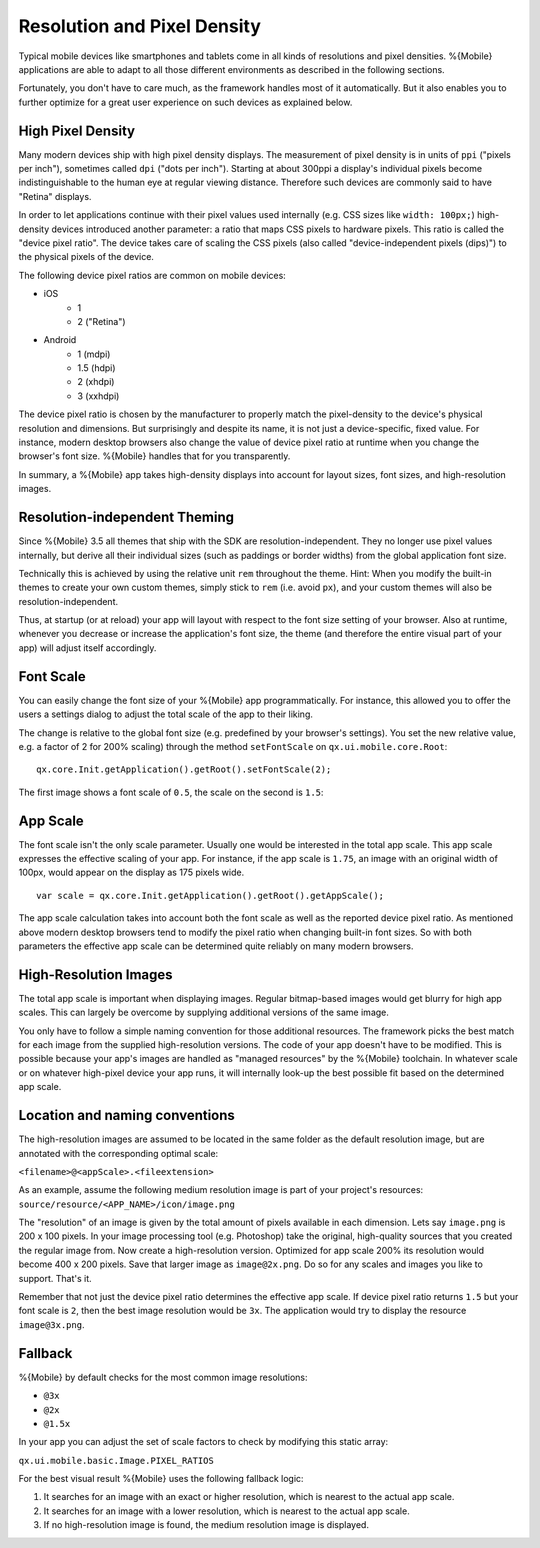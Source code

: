.. _pages/mobile/resolution#resolution:

Resolution and Pixel Density
****************************

Typical mobile devices like smartphones and tablets come in all kinds of resolutions and pixel densities. %{Mobile} applications are able to adapt to all those different environments as described in the following sections.

Fortunately, you don't have to care much, as the framework handles most of it automatically. But it also enables you to further optimize for a great user experience on such devices as explained below.


High Pixel Density
------------------

Many modern devices ship with high pixel density displays. The measurement of pixel density is in units of ``ppi`` ("pixels per inch"), sometimes called ``dpi`` ("dots per inch"). Starting at about 300ppi a display's individual pixels become indistinguishable to the human eye at regular viewing distance. Therefore such devices are commonly said to have "Retina" displays.

In order to let applications continue with their pixel values used internally (e.g. CSS sizes like ``width: 100px;``) high-density devices introduced another parameter: a ratio that maps CSS pixels to hardware pixels. This ratio is called the "device pixel ratio". The device takes care of scaling the CSS pixels (also called "device-independent pixels (dips)") to the physical pixels of the device.

The following device pixel ratios are common on mobile devices:

* iOS
    * 1
    * 2 ("Retina")
* Android
    * 1 (mdpi)
    * 1.5 (hdpi)
    * 2 (xhdpi)
    * 3 (xxhdpi)

The device pixel ratio is chosen by the manufacturer to properly match the pixel-density to the device's physical resolution and dimensions. But surprisingly and despite its name, it is not just a device-specific, fixed value. For instance, modern desktop browsers also change the value of device pixel ratio at runtime when you change the browser's font size. %{Mobile} handles that for you transparently.

In summary, a %{Mobile} app takes high-density displays into account for layout sizes, font sizes, and high-resolution images.


Resolution-independent Theming
------------------------------

Since %{Mobile} 3.5 all themes that ship with the SDK are resolution-independent. They no longer use pixel values internally, but derive all their individual sizes (such as paddings or border widths) from the global application font size.

Technically this is achieved by using the relative unit ``rem`` throughout the theme. Hint: When you modify the built-in themes to create your own custom themes, simply stick to ``rem`` (i.e. avoid ``px``), and your custom themes will also be resolution-independent.

Thus, at startup (or at reload) your app will layout with respect to the font size setting of your browser. Also at runtime, whenever you decrease or increase the application's font size, the theme (and therefore the entire visual part of your app) will adjust itself accordingly.


Font Scale
----------

You can easily change the font size of your %{Mobile} app programmatically. For instance, this allowed you to offer the users a settings dialog to adjust the total scale of the app to their liking.

The change is relative to the global font size (e.g. predefined by your browser's settings). You set the new relative value, e.g. a factor of 2 for 200% scaling) through the method ``setFontScale`` on ``qx.ui.mobile.core.Root``:

::

  qx.core.Init.getApplication().getRoot().setFontScale(2);

The first image shows a font scale of ``0.5``, the scale on the second is ``1.5``:

.. image:: resolution-50.png
    :scale: 50%


.. image:: resolution-150.png
    :scale: 50%


App Scale
---------

The font scale isn't the only scale parameter. Usually one would be interested in the total app scale. This app scale expresses the effective scaling of your app. For instance, if the app scale is ``1.75``, an image with an original width of 100px, would appear on the display as 175 pixels wide.

::

  var scale = qx.core.Init.getApplication().getRoot().getAppScale();


The app scale calculation takes into account both the font scale as well as the reported device pixel ratio. As mentioned above modern desktop browsers tend to modify the pixel ratio when changing  built-in font sizes. So with both parameters the effective app scale can be determined quite reliably on many modern browsers.


High-Resolution Images
----------------------

The total app scale is important when displaying images. Regular bitmap-based images would get blurry for high app scales. This can largely be overcome by supplying additional versions of the same image.

You only have to follow a simple naming convention for those additional resources. The framework picks the best match for each image from the supplied high-resolution versions. The code of your app doesn't have to be modified. This is possible because your app's images are handled as "managed resources" by the %{Mobile} toolchain. In whatever scale or on whatever high-pixel device your app runs, it will internally look-up the best possible fit based on the determined app scale.


Location and naming conventions
-------------------------------

The high-resolution images are assumed to be located in the same folder as the
default resolution image, but are annotated with the corresponding optimal scale:

``<filename>@<appScale>.<fileextension>``

As an example, assume the following medium resolution image is part of your project's resources:
``source/resource/<APP_NAME>/icon/image.png``

The "resolution" of an image is given by the total amount of pixels available in each dimension. Lets say ``image.png`` is 200 x 100 pixels. In your image processing tool (e.g. Photoshop) take the original, high-quality sources that you created the regular image from. Now create a high-resolution version. Optimized for app scale 200% its resolution would become 400 x 200 pixels. Save that larger image as ``image@2x.png``. Do so for any scales and images you like to support. That's it.

Remember that not just the device pixel ratio determines the effective app scale. If device pixel ratio returns ``1.5`` but your font scale  is ``2``, then the best image resolution would be ``3x``. The application would try to display the resource ``image@3x.png``.

Fallback
--------
%{Mobile} by default checks for the most common image resolutions:

* ``@3x``
* ``@2x``
* ``@1.5x``

In your app you can adjust the set of scale factors to check by modifying this static array:

``qx.ui.mobile.basic.Image.PIXEL_RATIOS``

For the best visual result %{Mobile} uses the following fallback logic:

1. It searches for an image with an exact or higher resolution, which is nearest to the actual app scale.

2. It searches for an image with a lower resolution, which is nearest to the actual app scale.

3. If no high-resolution image is found, the medium resolution image is displayed.
